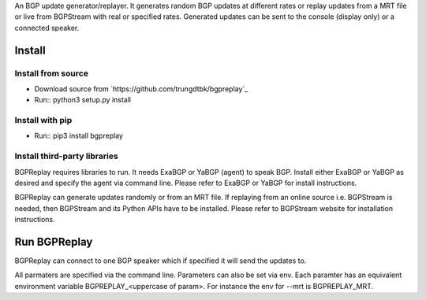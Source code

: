 An BGP update generator/replayer. It generates random BGP updates at different rates
or replay updates from a MRT file or live from BGPStream with real or specified rates.
Generated updates can be sent to the console (display only) or a connected speaker.

=======
Install
=======

Install from source
-------------------
* Download source from `https://github.com/trungdtbk/bgpreplay`_
* Run::
  python3 setup.py install

Install with pip
----------------
* Run::
  pip3 install bgpreplay

Install third-party libraries
-----------------------------
BGPReplay requires libraries to run. It needs ExaBGP or YaBGP (agent) to speak BGP. 
Install either ExaBGP or YaBGP as desired and specify the agent via command line.
Please refer to ExaBGP or YaBGP for install instructions.

BGPReplay can generate updates randomly or from an MRT file. If replaying from an online
source i.e. BGPStream is needed, then BGPStream and its Python APIs have to be installed.
Please refer to BGPStream website for installation instructions.

=============
Run BGPReplay
=============

BGPReplay can connect to one BGP speaker which if specified it will send the updates to.

All parmaters are specified via the command line. Parameters can also be set via env.
Each paramter has an equivalent environment variable BGPREPLAY_<uppercase of param>.
For instance the env for --mrt is BGPREPLAY_MRT.
